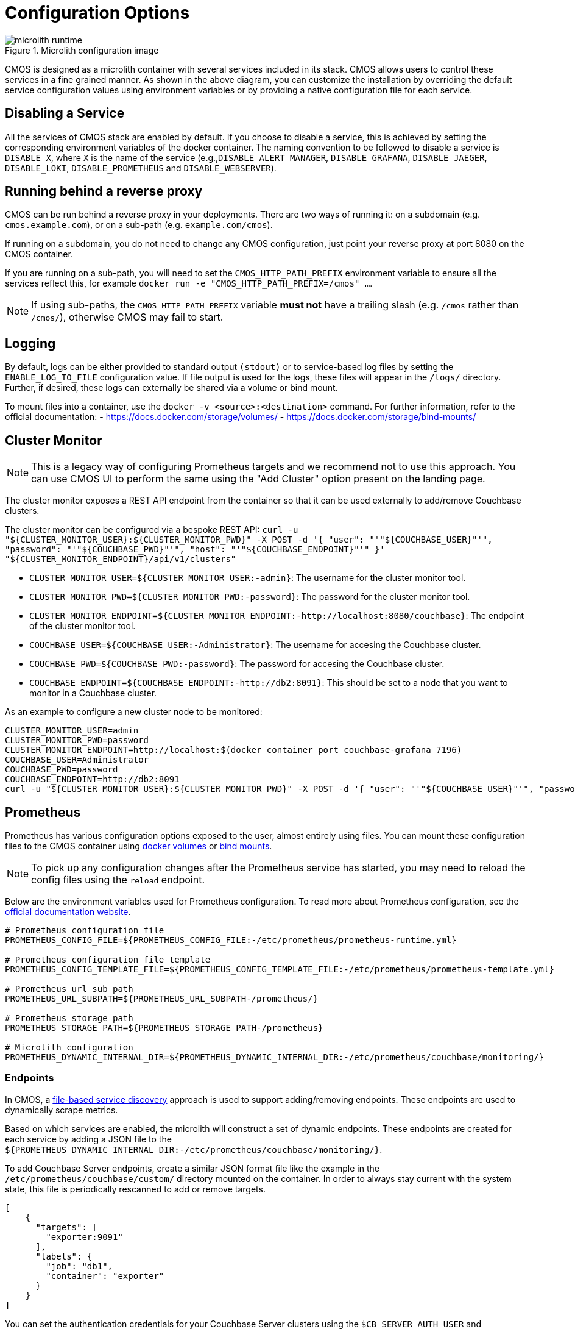 = Configuration Options

ifdef::env-github[]
:imagesdir: https://github.com/couchbaselabs/observability/raw/main/docs/modules/ROOT/assets/images
endif::[]

.Microlith configuration image
image::microlith-runtime.png[]

CMOS is designed as a microlith container with several services included in its stack.
CMOS allows users to control these services in a fine grained manner.
As shown in the above diagram, you can customize the installation by overriding the default service configuration values using environment variables or by providing a native configuration file for each service.

== Disabling a Service

All the services of CMOS stack are enabled by default.
If you choose to disable a service, this is achieved by setting the corresponding environment variables of the docker container. The naming convention to be followed to disable a service is `DISABLE_X`, where `X` is the name of the service (e.g.,`DISABLE_ALERT_MANAGER`, `DISABLE_GRAFANA`, `DISABLE_JAEGER`, `DISABLE_LOKI`, `DISABLE_PROMETHEUS` and `DISABLE_WEBSERVER`).

== Running behind a reverse proxy

CMOS can be run behind a reverse proxy in your deployments.
There are two ways of running it: on a subdomain (e.g. `cmos.example.com`), or on a sub-path (e.g. `example.com/cmos`).

If running on a subdomain, you do not need to change any CMOS configuration, just point your reverse proxy at port 8080 on the CMOS container.

If you are running on a sub-path, you will need to set the `CMOS_HTTP_PATH_PREFIX` environment variable to ensure all the services reflect this, for example `docker run -e "CMOS_HTTP_PATH_PREFIX=/cmos" ...`.

[NOTE]
====
If using sub-paths, the `CMOS_HTTP_PATH_PREFIX` variable **must not** have a trailing slash (e.g. `/cmos` rather than `/cmos/`), otherwise CMOS may fail to start.
====

== Logging

By default, logs can be either provided to standard output `(stdout)` or to service-based log files by setting the `ENABLE_LOG_TO_FILE` configuration value.
If file output is used for the logs, these files will appear in the `/logs/` directory.
Further, if desired, these logs can externally be shared via a volume or bind mount.

To mount files into a container, use the `docker -v <source>:<destination>` command.
For further information, refer to the official documentation:
- https://docs.docker.com/storage/volumes/
- https://docs.docker.com/storage/bind-mounts/

== Cluster Monitor

[NOTE]
This is a legacy way of configuring Prometheus targets and we recommend not to use this approach.
You can use CMOS UI to perform the same using the "Add Cluster" option present on the landing page.

The cluster monitor exposes a REST API endpoint from the container so that it can be used externally to add/remove Couchbase clusters.

The cluster monitor can be configured via a bespoke REST API: `curl -u "${CLUSTER_MONITOR_USER}:${CLUSTER_MONITOR_PWD}" -X POST -d '{ "user": "'"${COUCHBASE_USER}"'", "password": "'"${COUCHBASE_PWD}"'", "host": "'"${COUCHBASE_ENDPOINT}"'" }' "${CLUSTER_MONITOR_ENDPOINT}/api/v1/clusters"`

- `CLUSTER_MONITOR_USER=${CLUSTER_MONITOR_USER:-admin}`: The username for the cluster monitor tool.
- `CLUSTER_MONITOR_PWD=${CLUSTER_MONITOR_PWD:-password}`: The password for the cluster monitor tool.
- `CLUSTER_MONITOR_ENDPOINT=${CLUSTER_MONITOR_ENDPOINT:-http://localhost:8080/couchbase}`: The endpoint of the cluster monitor tool.
- `COUCHBASE_USER=${COUCHBASE_USER:-Administrator}`: The username for accesing the Couchbase cluster.
- `COUCHBASE_PWD=${COUCHBASE_PWD:-password}`: The password for accesing the Couchbase cluster.
- `COUCHBASE_ENDPOINT=${COUCHBASE_ENDPOINT:-http://db2:8091}`: This should be set to a node that you want to monitor in a Couchbase cluster.

As an example to configure a new cluster node to be monitored:

[console]
----
CLUSTER_MONITOR_USER=admin
CLUSTER_MONITOR_PWD=password
CLUSTER_MONITOR_ENDPOINT=http://localhost:$(docker container port couchbase-grafana 7196)
COUCHBASE_USER=Administrator
COUCHBASE_PWD=password
COUCHBASE_ENDPOINT=http://db2:8091
curl -u "${CLUSTER_MONITOR_USER}:${CLUSTER_MONITOR_PWD}" -X POST -d '{ "user": "'"${COUCHBASE_USER}"'", "password": "'"${COUCHBASE_PWD}"'", "host": "'"${COUCHBASE_ENDPOINT}"'" }' "${CLUSTER_MONITOR_ENDPOINT}/api/v1/clusters"
----

== Prometheus

Prometheus has various configuration options exposed to the user, almost entirely using files.
You can mount these configuration files to the CMOS container using https://docs.docker.com/storage/volumes/[docker volumes^] or https://docs.docker.com/storage/bind-mounts/[bind mounts^].

[NOTE]
To pick up any configuration changes after the Prometheus service has started, you may need to reload the config files using the `reload` endpoint.

Below are the environment variables used for Prometheus configuration.
To read more about Prometheus configuration, see the https://prometheus.io/docs/prometheus/latest/configuration/configuration/[official documentation website^].

[console]
----
# Prometheus configuration file
PROMETHEUS_CONFIG_FILE=${PROMETHEUS_CONFIG_FILE:-/etc/prometheus/prometheus-runtime.yml}

# Prometheus configuration file template
PROMETHEUS_CONFIG_TEMPLATE_FILE=${PROMETHEUS_CONFIG_TEMPLATE_FILE:-/etc/prometheus/prometheus-template.yml}

# Prometheus url sub path
PROMETHEUS_URL_SUBPATH=${PROMETHEUS_URL_SUBPATH-/prometheus/}

# Prometheus storage path
PROMETHEUS_STORAGE_PATH=${PROMETHEUS_STORAGE_PATH-/prometheus}

# Microlith configuration
PROMETHEUS_DYNAMIC_INTERNAL_DIR=${PROMETHEUS_DYNAMIC_INTERNAL_DIR:-/etc/prometheus/couchbase/monitoring/}
----

=== Endpoints

In CMOS, a https://prometheus.io/docs/prometheus/latest/configuration/configuration/#file_sd_config[file-based service discovery^] approach is used to support adding/removing endpoints.
These endpoints are used to dynamically scrape metrics.

Based on which services are enabled, the microlith will construct a set of dynamic endpoints.
These endpoints are created for each service by adding a JSON file to the `${PROMETHEUS_DYNAMIC_INTERNAL_DIR:-/etc/prometheus/couchbase/monitoring/}`.

To add Couchbase Server endpoints, create a similar JSON format file like the example in the `/etc/prometheus/couchbase/custom/` directory mounted on the container.
In order to always stay current with the system state, this file is periodically rescanned to add or remove targets.

[console]
----
[
    {
      "targets": [
        "exporter:9091"
      ],
      "labels": {
        "job": "db1",
        "container": "exporter"
      }
    }
]
----

You can set the authentication credentials for your Couchbase Server clusters using the `$CB_SERVER_AUTH_USER` and `$CB_SERVER_AUTH_PASSWORD` environment variables.
Note that currently we do not support using different credentials for multiple clusters.


.Add cluster image
image::add-cluster-vm.png[]

== Loki

Configuration file for the log aggregation system Loki is present in the YAML file located at  `/etc/loki/config.yaml` inside the container.
You can update  the environment variable to change the location of the config file or update the config file to change the properties of Loki accordingly.

[console]
----
# Loki configuration
LOKI_CONFIG_FILE=${LOKI_CONFIG_FILE:-/etc/loki/config.yml}
----

== Grafana

Various dashboards to monitor the Couchbase cluster are shipped out of the box in Grafana.
You can list all the dashboards using the search dashboard option.
You may also create additional dashboards that meet your needs.
Post successful completion of the setup steps previously described, you should be able to see a list of attached clusters in the Grafana landing page.

.Couchbase inventory image
image::couchbase-inventory-vm.png[]

You can list all available dashboards by clicking on the search button.
It will show a list of dashboards similar to the one below.
You can navigate to each dashboard by clicking on the name.

.Grafana dashboards
image::grafana-dashboards.png[]

== Alert

=== Alerting rules

Using alert rules, you can define alert conditions based on Prometheus language expressions and send notification to an external service when an alert is fired.

The installation of CMOS comes with default alerting rules located in the `/etc/prometheus/alerting/couchbase/` directory.

[NOTE]
The default rules are not intended to be modified by the user.
Changing the default rules could result in unexpected and unwanted behavior, so it should be avoided.  

To add custom alerts, you can place your custom alert rules file to `/etc/prometheus/alerting/custom/` directory.

Using https://github.com/lablabs/prometheus-alert-overrider[prometheus-alert-overrider^], you can also override or disable a rule by putting it in the `/etc/prometheus/alerting/overrides/` directory. 
Below is an example of how to override a base rule. 

[console]
----
# this is a base rule
groups:
    - name: Kubernetes-Monitoring
      rules:
# Node {{ $labels.node }} has been unready for a long time
          - alert: KubernetesNodeReady
            expr: kube_node_status_condition{condition="Ready",status="true"} == 0
            for: 10m
            labels:
                severity: critical
            annotations:
                summary: Kubernetes Node ready (instance {{ $labels.instance }})
                description: "Node {{ $labels.node }} has been unready for a long time\n  VALUE = {{ $value }}\n  LABELS = {{ $labels }}"
----

[console]
----
# override KubernetesNodeReady alert rule
groups:
    - name: Override
      rules:
          - alert: alert_override
            # list of rules to be overridden, accepts regexp
            override: ["KubernetesNodeReady"] 
            # if set to false, only base rules are changed and no new rules 
            # are created
            enabled: false
            # this expression will be negated and inserted into all rules
            # matching the values in override. 
            expr: '{kubernetes_cluster="kube-dev"}'
            for: 30s
            labels:
                severity: warning
            annotations:
                summary: override kubernetes single alert
                description: "Node {{ $labels.node }} has been unready for a long time\n  VALUE = {{ $value }}\n  LABELS = {{ $labels }}"
----

We support modifying rules via environment variables.
Prometheus automatically replaces template values in rules files with values based on available environment variables.
You can see available environment variables in the https://github.com/couchbaselabs/observability/blob/main/microlith/entrypoints/prometheus.sh[entrypoint of prometheus service^].

.Alert rules image
image::prometheus-alert-rules.png[]

.Alerts image
image::prometheus-alerts.png[]

== Alertmanager

By default the CMOS Alertmanager is enabled and Prometheus forwards the alerts to it.
Additional alert managers can be specified by using the same `<file_sd_config>` syntax in  the `/etc/prometheus/alertmanager/custom/` directory.

Here are the environment variables used for Alertmanager configuration.

[console]
----
# Alert manager configuration file
ALERTMANAGER_CONFIG_FILE=${ALERTMANAGER_CONFIG_FILE:-/etc/alertmanager/config.yml}

# Alert manager storage path
ALERTMANAGER_STORAGE_PATH=${ALERTMANAGER_STORAGE_PATH:-/alertmanager}
----

After the setup is complete, you can view the alerts and alert rules in the dashboard by navigating to the Alertmanager page from the landing page.
To configure Alertmanager to send notifications to your desired receiver, you can follow the standard approach suggested by Alertmanager.

.Alert manager image
image::alert-manager.png[]

== Next steps

* xref:architecture.adoc[Architecture overview]
* xref:deployment-microlith.adoc[Microlith container deployment]
* xref:tutorial-onpremise.adoc[On-premise deployment]
* xref:cluster-monitor.adoc[Couchbase Cluster Monitor component]